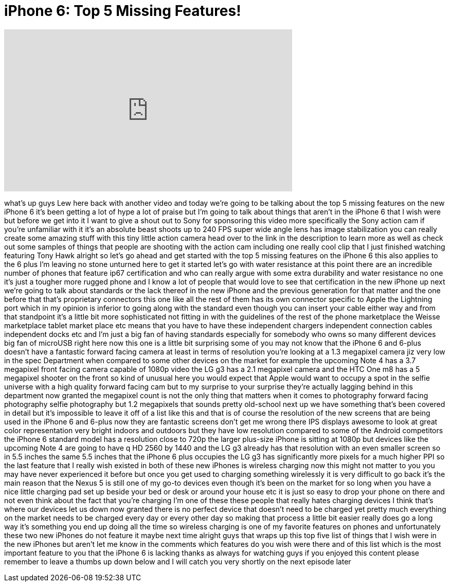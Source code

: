 = iPhone 6: Top 5 Missing Features!
:published_at: 2014-09-21
:hp-alt-title: iPhone 6: Top 5 Missing Features!
:hp-image: https://i.ytimg.com/vi/_biUl4EdJqU/maxresdefault.jpg


++++
<iframe width="560" height="315" src="https://www.youtube.com/embed/_biUl4EdJqU?rel=0" frameborder="0" allow="autoplay; encrypted-media" allowfullscreen></iframe>
++++

what's up guys Lew here back with
another video and today we're going to
be talking about the top 5 missing
features on the new iPhone 6 it's been
getting a lot of hype a lot of praise
but I'm going to talk about things that
aren't in the iPhone 6 that I wish were
but before we get into it I want to give
a shout out to Sony for sponsoring this
video more specifically the Sony action
cam if you're unfamiliar with it it's an
absolute beast shoots up to 240 FPS
super wide angle lens has image
stabilization you can really create some
amazing stuff with this tiny little
action camera head over to the link in
the description to learn more as well as
check out some samples of things that
people are shooting with the action cam
including one really cool clip that I
just finished watching featuring Tony
Hawk alright so let's go ahead and get
started with the top 5 missing features
on the iPhone 6 this also applies to the
6 plus I'm leaving no stone unturned
here to get it started let's go with
water resistance at this point there are
an incredible number of phones that
feature ip67 certification and who can
really argue with some extra durability
and water resistance no one it's just a
tougher more rugged phone and I know a
lot of people that would love to see
that certification in the new iPhone up
next we're going to talk about standards
or the lack thereof in the new iPhone
and the previous generation for that
matter and the one before that that's
proprietary connectors this one like all
the rest of them has its own connector
specific to Apple the Lightning port
which in my opinion is inferior to going
along with the standard even though you
can insert your cable either way and
from that standpoint it's a little bit
more sophisticated not fitting in with
the guidelines of the rest of the phone
marketplace the Weisse marketplace
tablet market place etc means that you
have to have these independent chargers
independent connection cables
independent docks etc and I'm just a big
fan of having standards especially for
somebody who owns so many different
devices big fan of microUSB right here
now this one is a little bit surprising
some of you may not know that the iPhone
6 and 6-plus doesn't have a fantastic
forward facing camera at least in terms
of resolution you're looking at a 1.3
megapixel camera jiz very low in the
spec Department when compared to some
other devices on the market for example
the upcoming Note 4 has a 3.7 megapixel
front facing camera capable of 1080p
video the LG g3 has a 2.1 megapixel
camera and the HTC One m8 has a 5
megapixel shooter on the front so kind
of unusual here you would expect that
Apple would want to occupy a spot in the
selfie universe with a high quality
forward facing cam but to my surprise to
your surprise they're actually lagging
behind in this department now granted
the megapixel count is not the only
thing that matters when it comes to
photography forward facing photography
selfie photography but 1.2 megapixels
that sounds pretty old-school next up we
have something that's been covered in
detail but it's impossible to leave it
off of a list like this and that is of
course the resolution of the new screens
that are being used in the iPhone 6 and
6-plus now they are fantastic screens
don't get me wrong there IPS displays
awesome to look at great color
representation very bright indoors and
outdoors but they have low resolution
compared to some of the Android
competitors the iPhone 6 standard model
has a resolution close to 720p the
larger plus-size iPhone is sitting at
1080p but devices like the upcoming Note
4 are going to have q HD 2560 by 1440
and the LG g3 already has that
resolution with an even smaller screen
so in 5.5 inches the same 5.5 inches
that the iPhone 6 plus occupies the LG
g3 has significantly more pixels for a
much higher PPI
so the last feature that I really wish
existed in both of these new iPhones is
wireless charging now this
might not matter to you you may have
never experienced it before but once you
get used to charging something
wirelessly it is very difficult to go
back it's the main reason that the Nexus
5 is still one of my go-to devices even
though it's been on the market for so
long when you have a nice little
charging pad set up beside your bed or
desk or around your house etc it is just
so easy to drop your phone on there and
not even think about the fact that
you're charging I'm one of these these
people that really hates charging
devices I think that's where our devices
let us down now granted there is no
perfect device that doesn't need to be
charged yet pretty much everything on
the market needs to be charged every day
or every other day so making that
process a little bit easier really does
go a long way it's something you end up
doing all the time so wireless charging
is one of my favorite features on phones
and unfortunately these two new iPhones
do not feature it maybe next time
alright guys that wraps up this top five
list of things that I wish were in the
new iPhones but aren't let me know in
the comments which features do you wish
were there and of this list which is the
most important feature to you that the
iPhone 6 is lacking thanks as always for
watching guys if you enjoyed this
content please remember to leave a
thumbs up down below and I will catch
you very shortly on the next episode
later